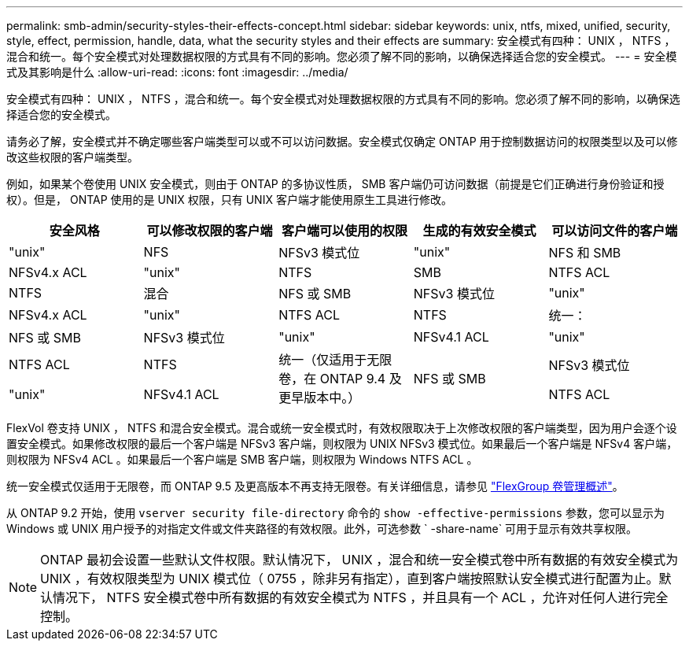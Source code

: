 ---
permalink: smb-admin/security-styles-their-effects-concept.html 
sidebar: sidebar 
keywords: unix, ntfs, mixed, unified, security, style, effect, permission, handle, data, what the security styles and their effects are 
summary: 安全模式有四种： UNIX ， NTFS ，混合和统一。每个安全模式对处理数据权限的方式具有不同的影响。您必须了解不同的影响，以确保选择适合您的安全模式。 
---
= 安全模式及其影响是什么
:allow-uri-read: 
:icons: font
:imagesdir: ../media/


[role="lead"]
安全模式有四种： UNIX ， NTFS ，混合和统一。每个安全模式对处理数据权限的方式具有不同的影响。您必须了解不同的影响，以确保选择适合您的安全模式。

请务必了解，安全模式并不确定哪些客户端类型可以或不可以访问数据。安全模式仅确定 ONTAP 用于控制数据访问的权限类型以及可以修改这些权限的客户端类型。

例如，如果某个卷使用 UNIX 安全模式，则由于 ONTAP 的多协议性质， SMB 客户端仍可访问数据（前提是它们正确进行身份验证和授权）。但是， ONTAP 使用的是 UNIX 权限，只有 UNIX 客户端才能使用原生工具进行修改。

|===
| 安全风格 | 可以修改权限的客户端 | 客户端可以使用的权限 | 生成的有效安全模式 | 可以访问文件的客户端 


 a| 
"unix"
 a| 
NFS
 a| 
NFSv3 模式位
 a| 
"unix"
 a| 
NFS 和 SMB



 a| 
NFSv4.x ACL
 a| 
"unix"



 a| 
NTFS
 a| 
SMB
 a| 
NTFS ACL
 a| 
NTFS



 a| 
混合
 a| 
NFS 或 SMB
 a| 
NFSv3 模式位
 a| 
"unix"



 a| 
NFSv4.x ACL
 a| 
"unix"



 a| 
NTFS ACL
 a| 
NTFS
 a| 
统一：
 a| 
NFS 或 SMB



 a| 
NFSv3 模式位
 a| 
"unix"



 a| 
NFSv4.1 ACL
 a| 
"unix"
 a| 
NTFS ACL
 a| 
NTFS



.3+| 统一（仅适用于无限卷，在 ONTAP 9.4 及更早版本中。） .3+| NFS 或 SMB | NFSv3 模式位 .2+| "unix" 


| NFSv4.1 ACL | NTFS ACL 
|===
FlexVol 卷支持 UNIX ， NTFS 和混合安全模式。混合或统一安全模式时，有效权限取决于上次修改权限的客户端类型，因为用户会逐个设置安全模式。如果修改权限的最后一个客户端是 NFSv3 客户端，则权限为 UNIX NFSv3 模式位。如果最后一个客户端是 NFSv4 客户端，则权限为 NFSv4 ACL 。如果最后一个客户端是 SMB 客户端，则权限为 Windows NTFS ACL 。

统一安全模式仅适用于无限卷，而 ONTAP 9.5 及更高版本不再支持无限卷。有关详细信息，请参见 link:../flexgroup/index.html["FlexGroup 卷管理概述"]。

从 ONTAP 9.2 开始，使用 `vserver security file-directory` 命令的 `show -effective-permissions` 参数，您可以显示为 Windows 或 UNIX 用户授予的对指定文件或文件夹路径的有效权限。此外，可选参数 ` -share-name` 可用于显示有效共享权限。

[NOTE]
====
ONTAP 最初会设置一些默认文件权限。默认情况下， UNIX ，混合和统一安全模式卷中所有数据的有效安全模式为 UNIX ，有效权限类型为 UNIX 模式位（ 0755 ，除非另有指定），直到客户端按照默认安全模式进行配置为止。默认情况下， NTFS 安全模式卷中所有数据的有效安全模式为 NTFS ，并且具有一个 ACL ，允许对任何人进行完全控制。

====